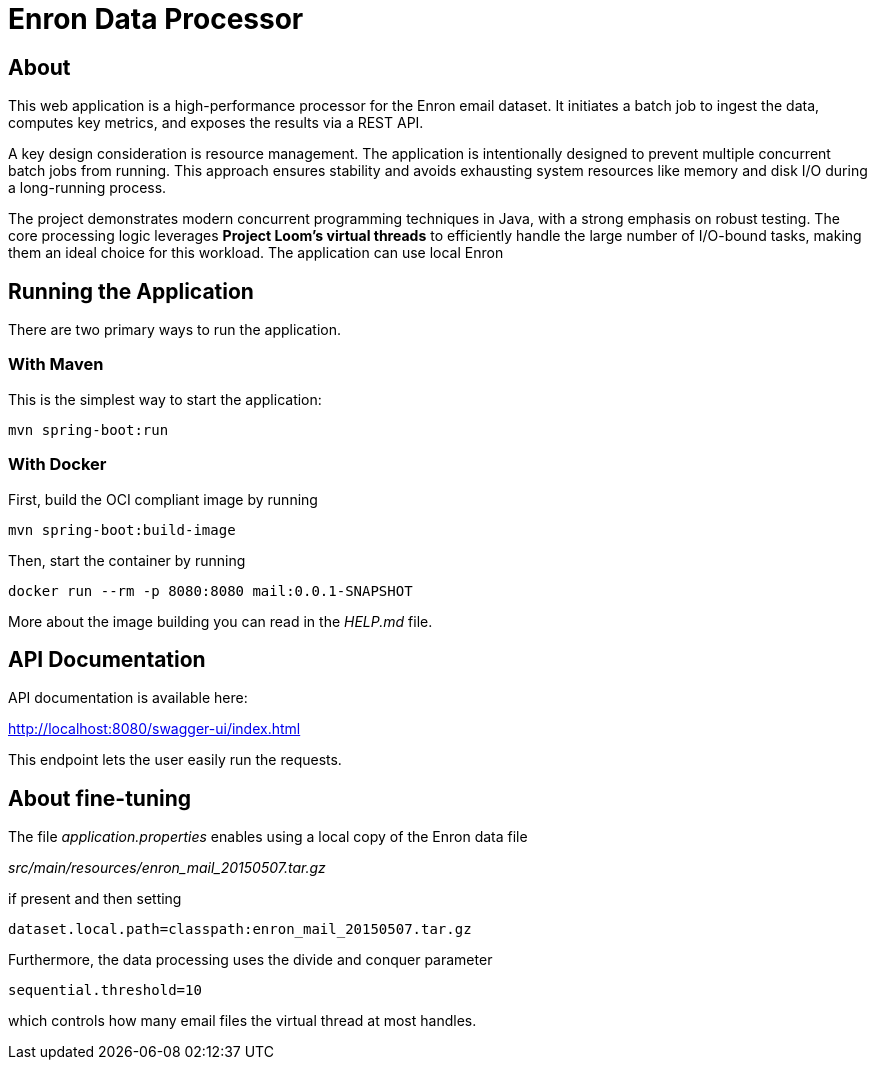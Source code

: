 = Enron Data Processor

== About

This web application is a high-performance processor for the Enron email dataset. It initiates a batch job to ingest the data, computes key metrics, and exposes the results via a REST API.

A key design consideration is resource management. The application is intentionally designed to prevent multiple concurrent batch jobs from running. This approach ensures stability and avoids exhausting system resources like memory and disk I/O during a long-running process.

The project demonstrates modern concurrent programming techniques in Java, with a strong emphasis on robust testing. The core processing logic leverages **Project Loom's virtual threads** to efficiently handle the large number of I/O-bound tasks, making them an ideal choice for this workload.
The application can use local Enron

== Running the Application

There are two primary ways to run the application.

=== With Maven

This is the simplest way to start the application:

----
mvn spring-boot:run
----

=== With Docker

First, build the OCI compliant image by running
----
mvn spring-boot:build-image
----

Then, start the container by running

----
docker run --rm -p 8080:8080 mail:0.0.1-SNAPSHOT
----

More about the image building you can read in the _HELP.md_ file.

== API Documentation

API documentation is available here:

http://localhost:8080/swagger-ui/index.html

This endpoint lets the user easily run the requests.

== About fine-tuning

The file _application.properties_ enables
using a local copy of the Enron data file

_src/main/resources/enron_mail_20150507.tar.gz_

if present and then setting
----
dataset.local.path=classpath:enron_mail_20150507.tar.gz
----
Furthermore, the data processing uses the divide and conquer parameter
----
sequential.threshold=10
----
which controls how many email files the virtual thread at most handles.
